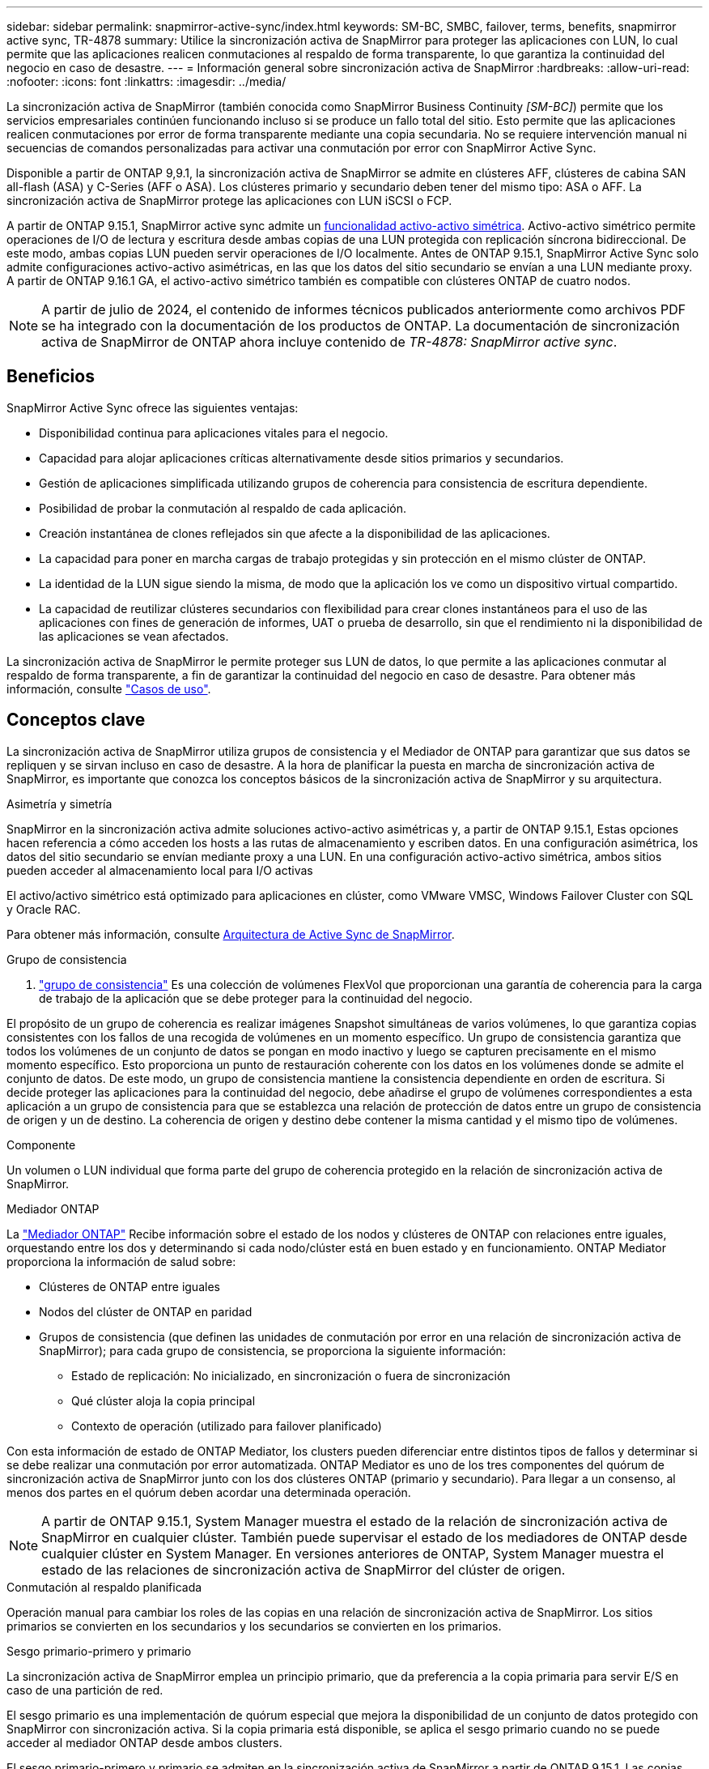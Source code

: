 ---
sidebar: sidebar 
permalink: snapmirror-active-sync/index.html 
keywords: SM-BC, SMBC, failover, terms, benefits, snapmirror active sync, TR-4878 
summary: Utilice la sincronización activa de SnapMirror para proteger las aplicaciones con LUN, lo cual permite que las aplicaciones realicen conmutaciones al respaldo de forma transparente, lo que garantiza la continuidad del negocio en caso de desastre. 
---
= Información general sobre sincronización activa de SnapMirror
:hardbreaks:
:allow-uri-read: 
:nofooter: 
:icons: font
:linkattrs: 
:imagesdir: ../media/


[role="lead"]
La sincronización activa de SnapMirror (también conocida como SnapMirror Business Continuity _[SM-BC]_) permite que los servicios empresariales continúen funcionando incluso si se produce un fallo total del sitio. Esto permite que las aplicaciones realicen conmutaciones por error de forma transparente mediante una copia secundaria. No se requiere intervención manual ni secuencias de comandos personalizadas para activar una conmutación por error con SnapMirror Active Sync.

Disponible a partir de ONTAP 9,9.1, la sincronización activa de SnapMirror se admite en clústeres AFF, clústeres de cabina SAN all-flash (ASA) y C-Series (AFF o ASA). Los clústeres primario y secundario deben tener del mismo tipo: ASA o AFF. La sincronización activa de SnapMirror protege las aplicaciones con LUN iSCSI o FCP.

A partir de ONTAP 9.15.1, SnapMirror active sync admite un xref:architecture-concept.html[funcionalidad activo-activo simétrica]. Activo-activo simétrico permite operaciones de I/O de lectura y escritura desde ambas copias de una LUN protegida con replicación síncrona bidireccional. De este modo, ambas copias LUN pueden servir operaciones de I/O localmente. Antes de ONTAP 9.15.1, SnapMirror Active Sync solo admite configuraciones activo-activo asimétricas, en las que los datos del sitio secundario se envían a una LUN mediante proxy. A partir de ONTAP 9.16.1 GA, el activo-activo simétrico también es compatible con clústeres ONTAP de cuatro nodos.


NOTE: A partir de julio de 2024, el contenido de informes técnicos publicados anteriormente como archivos PDF se ha integrado con la documentación de los productos de ONTAP. La documentación de sincronización activa de SnapMirror de ONTAP ahora incluye contenido de _TR-4878: SnapMirror active sync_.



== Beneficios

SnapMirror Active Sync ofrece las siguientes ventajas:

* Disponibilidad continua para aplicaciones vitales para el negocio.
* Capacidad para alojar aplicaciones críticas alternativamente desde sitios primarios y secundarios.
* Gestión de aplicaciones simplificada utilizando grupos de coherencia para consistencia de escritura dependiente.
* Posibilidad de probar la conmutación al respaldo de cada aplicación.
* Creación instantánea de clones reflejados sin que afecte a la disponibilidad de las aplicaciones.
* La capacidad para poner en marcha cargas de trabajo protegidas y sin protección en el mismo clúster de ONTAP.
* La identidad de la LUN sigue siendo la misma, de modo que la aplicación los ve como un dispositivo virtual compartido.
* La capacidad de reutilizar clústeres secundarios con flexibilidad para crear clones instantáneos para el uso de las aplicaciones con fines de generación de informes, UAT o prueba de desarrollo, sin que el rendimiento ni la disponibilidad de las aplicaciones se vean afectados.


La sincronización activa de SnapMirror le permite proteger sus LUN de datos, lo que permite a las aplicaciones conmutar al respaldo de forma transparente, a fin de garantizar la continuidad del negocio en caso de desastre. Para obtener más información, consulte link:use-cases-concept.html["Casos de uso"].



== Conceptos clave

La sincronización activa de SnapMirror utiliza grupos de consistencia y el Mediador de ONTAP para garantizar que sus datos se repliquen y se sirvan incluso en caso de desastre. A la hora de planificar la puesta en marcha de sincronización activa de SnapMirror, es importante que conozca los conceptos básicos de la sincronización activa de SnapMirror y su arquitectura.

.Asimetría y simetría
SnapMirror en la sincronización activa admite soluciones activo-activo asimétricas y, a partir de ONTAP 9.15.1, Estas opciones hacen referencia a cómo acceden los hosts a las rutas de almacenamiento y escriben datos. En una configuración asimétrica, los datos del sitio secundario se envían mediante proxy a una LUN. En una configuración activo-activo simétrica, ambos sitios pueden acceder al almacenamiento local para I/O activas

El activo/activo simétrico está optimizado para aplicaciones en clúster, como VMware VMSC, Windows Failover Cluster con SQL y Oracle RAC.

Para obtener más información, consulte xref:architecture-concept.html[Arquitectura de Active Sync de SnapMirror].

.Grupo de consistencia
A. link:../consistency-groups/index.html["grupo de consistencia"] Es una colección de volúmenes FlexVol que proporcionan una garantía de coherencia para la carga de trabajo de la aplicación que se debe proteger para la continuidad del negocio.

El propósito de un grupo de coherencia es realizar imágenes Snapshot simultáneas de varios volúmenes, lo que garantiza copias consistentes con los fallos de una recogida de volúmenes en un momento específico. Un grupo de consistencia garantiza que todos los volúmenes de un conjunto de datos se pongan en modo inactivo y luego se capturen precisamente en el mismo momento específico. Esto proporciona un punto de restauración coherente con los datos en los volúmenes donde se admite el conjunto de datos. De este modo, un grupo de consistencia mantiene la consistencia dependiente en orden de escritura. Si decide proteger las aplicaciones para la continuidad del negocio, debe añadirse el grupo de volúmenes correspondientes a esta aplicación a un grupo de consistencia para que se establezca una relación de protección de datos entre un grupo de consistencia de origen y un de destino. La coherencia de origen y destino debe contener la misma cantidad y el mismo tipo de volúmenes.

.Componente
Un volumen o LUN individual que forma parte del grupo de coherencia protegido en la relación de sincronización activa de SnapMirror.

.Mediador ONTAP
La link:../mediator/index.html["Mediador ONTAP"] Recibe información sobre el estado de los nodos y clústeres de ONTAP con relaciones entre iguales, orquestando entre los dos y determinando si cada nodo/clúster está en buen estado y en funcionamiento. ONTAP Mediator proporciona la información de salud sobre:

* Clústeres de ONTAP entre iguales
* Nodos del clúster de ONTAP en paridad
* Grupos de consistencia (que definen las unidades de conmutación por error en una relación de sincronización activa de SnapMirror); para cada grupo de consistencia, se proporciona la siguiente información:
+
** Estado de replicación: No inicializado, en sincronización o fuera de sincronización
** Qué clúster aloja la copia principal
** Contexto de operación (utilizado para failover planificado)




Con esta información de estado de ONTAP Mediator, los clusters pueden diferenciar entre distintos tipos de fallos y determinar si se debe realizar una conmutación por error automatizada. ONTAP Mediator es uno de los tres componentes del quórum de sincronización activa de SnapMirror junto con los dos clústeres ONTAP (primario y secundario). Para llegar a un consenso, al menos dos partes en el quórum deben acordar una determinada operación.


NOTE: A partir de ONTAP 9.15.1, System Manager muestra el estado de la relación de sincronización activa de SnapMirror en cualquier clúster. También puede supervisar el estado de los mediadores de ONTAP desde cualquier clúster en System Manager. En versiones anteriores de ONTAP, System Manager muestra el estado de las relaciones de sincronización activa de SnapMirror del clúster de origen.

.Conmutación al respaldo planificada
Operación manual para cambiar los roles de las copias en una relación de sincronización activa de SnapMirror. Los sitios primarios se convierten en los secundarios y los secundarios se convierten en los primarios.

.Sesgo primario-primero y primario
La sincronización activa de SnapMirror emplea un principio primario, que da preferencia a la copia primaria para servir E/S en caso de una partición de red.

El sesgo primario es una implementación de quórum especial que mejora la disponibilidad de un conjunto de datos protegido con SnapMirror con sincronización activa. Si la copia primaria está disponible, se aplica el sesgo primario cuando no se puede acceder al mediador ONTAP desde ambos clusters.

El sesgo primario-primero y primario se admiten en la sincronización activa de SnapMirror a partir de ONTAP 9.15.1. Las copias primarias se designan en System Manager y la salida con la API DE REST y la CLI.

.Conmutación automática al respaldo no planificada (AUFO)
Una operación automática para ejecutar una conmutación por error a la copia de mirroring. La operación requiere ayuda del Mediador ONTAP para detectar que la copia primaria no está disponible.

.Fuera de sincronización (OOS)
Cuando las operaciones de I/O de aplicaciones no se replican en el sistema de almacenamiento secundario, se informará como **fuera de sincronización**. Un estado fuera de sincronización significa que los volúmenes secundarios no se sincronizan con el primario (origen) y que no se está produciendo la replicación de SnapMirror.

Si el estado de reflejo es `Snapmirrored`, esto indica un error de transferencia o un fallo debido a una operación no soportada.

La sincronización activa de SnapMirror admite la resincronización automática, lo cual permite que las copias regresen a un estado InSync.

A partir de ONTAP 9.15.1, se admite la sincronización activa de SnapMirror link:interoperability-reference.html#fan-out-configurations["reconfiguración automática en configuraciones ramificadas"].

.Configuración uniforme y no uniforme
* **El acceso uniforme al host** significa que los hosts de ambos sitios están conectados a todas las rutas a los clústeres de almacenamiento en ambos sitios. Las rutas entre sitios se extienden a distancias.
* **El acceso al host no uniforme** significa que los hosts en cada sitio están conectados solo al clúster en el mismo sitio. Las rutas entre sitios y las rutas extendidas no están conectadas.



NOTE: Se admite el acceso uniforme de hosts en cualquier implementación de sincronización activa de SnapMirror; el acceso no uniforme de host solo se admite para implementaciones activo-activo simétricas.

.RPO cero
RPO es la sigla en inglés para el objetivo de punto de recuperación, que es la cantidad de pérdida de datos que se considera aceptable durante un período de tiempo dado. El RPO de cero significa que no es aceptable ninguna pérdida de datos.

.RTO CERO
El objetivo de tiempo de recuperación es el objetivo de tiempo de recuperación, que es la cantidad de tiempo que se considera aceptable para que una aplicación regrese a las operaciones normales sin interrupciones después de una interrupción, un fallo u otro evento de pérdida de datos. El objetivo de tiempo de recuperación cero significa que no se acepta ningún tiempo de inactividad.
